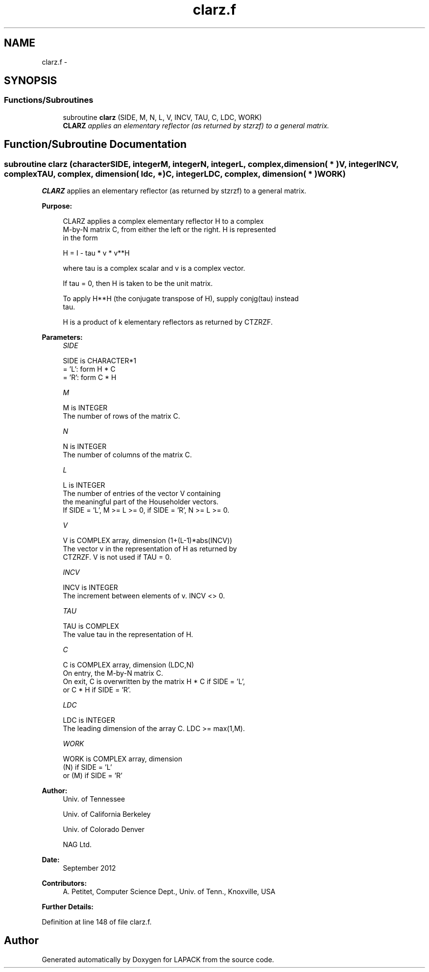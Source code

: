 .TH "clarz.f" 3 "Sat Nov 16 2013" "Version 3.4.2" "LAPACK" \" -*- nroff -*-
.ad l
.nh
.SH NAME
clarz.f \- 
.SH SYNOPSIS
.br
.PP
.SS "Functions/Subroutines"

.in +1c
.ti -1c
.RI "subroutine \fBclarz\fP (SIDE, M, N, L, V, INCV, TAU, C, LDC, WORK)"
.br
.RI "\fI\fBCLARZ\fP applies an elementary reflector (as returned by stzrzf) to a general matrix\&. \fP"
.in -1c
.SH "Function/Subroutine Documentation"
.PP 
.SS "subroutine clarz (characterSIDE, integerM, integerN, integerL, complex, dimension( * )V, integerINCV, complexTAU, complex, dimension( ldc, * )C, integerLDC, complex, dimension( * )WORK)"

.PP
\fBCLARZ\fP applies an elementary reflector (as returned by stzrzf) to a general matrix\&.  
.PP
\fBPurpose: \fP
.RS 4

.PP
.nf
 CLARZ applies a complex elementary reflector H to a complex
 M-by-N matrix C, from either the left or the right. H is represented
 in the form

       H = I - tau * v * v**H

 where tau is a complex scalar and v is a complex vector.

 If tau = 0, then H is taken to be the unit matrix.

 To apply H**H (the conjugate transpose of H), supply conjg(tau) instead
 tau.

 H is a product of k elementary reflectors as returned by CTZRZF.
.fi
.PP
 
.RE
.PP
\fBParameters:\fP
.RS 4
\fISIDE\fP 
.PP
.nf
          SIDE is CHARACTER*1
          = 'L': form  H * C
          = 'R': form  C * H
.fi
.PP
.br
\fIM\fP 
.PP
.nf
          M is INTEGER
          The number of rows of the matrix C.
.fi
.PP
.br
\fIN\fP 
.PP
.nf
          N is INTEGER
          The number of columns of the matrix C.
.fi
.PP
.br
\fIL\fP 
.PP
.nf
          L is INTEGER
          The number of entries of the vector V containing
          the meaningful part of the Householder vectors.
          If SIDE = 'L', M >= L >= 0, if SIDE = 'R', N >= L >= 0.
.fi
.PP
.br
\fIV\fP 
.PP
.nf
          V is COMPLEX array, dimension (1+(L-1)*abs(INCV))
          The vector v in the representation of H as returned by
          CTZRZF. V is not used if TAU = 0.
.fi
.PP
.br
\fIINCV\fP 
.PP
.nf
          INCV is INTEGER
          The increment between elements of v. INCV <> 0.
.fi
.PP
.br
\fITAU\fP 
.PP
.nf
          TAU is COMPLEX
          The value tau in the representation of H.
.fi
.PP
.br
\fIC\fP 
.PP
.nf
          C is COMPLEX array, dimension (LDC,N)
          On entry, the M-by-N matrix C.
          On exit, C is overwritten by the matrix H * C if SIDE = 'L',
          or C * H if SIDE = 'R'.
.fi
.PP
.br
\fILDC\fP 
.PP
.nf
          LDC is INTEGER
          The leading dimension of the array C. LDC >= max(1,M).
.fi
.PP
.br
\fIWORK\fP 
.PP
.nf
          WORK is COMPLEX array, dimension
                         (N) if SIDE = 'L'
                      or (M) if SIDE = 'R'
.fi
.PP
 
.RE
.PP
\fBAuthor:\fP
.RS 4
Univ\&. of Tennessee 
.PP
Univ\&. of California Berkeley 
.PP
Univ\&. of Colorado Denver 
.PP
NAG Ltd\&. 
.RE
.PP
\fBDate:\fP
.RS 4
September 2012 
.RE
.PP
\fBContributors: \fP
.RS 4
A\&. Petitet, Computer Science Dept\&., Univ\&. of Tenn\&., Knoxville, USA 
.RE
.PP
\fBFurther Details: \fP
.RS 4

.PP
.nf
 
.fi
.PP
 
.RE
.PP

.PP
Definition at line 148 of file clarz\&.f\&.
.SH "Author"
.PP 
Generated automatically by Doxygen for LAPACK from the source code\&.
